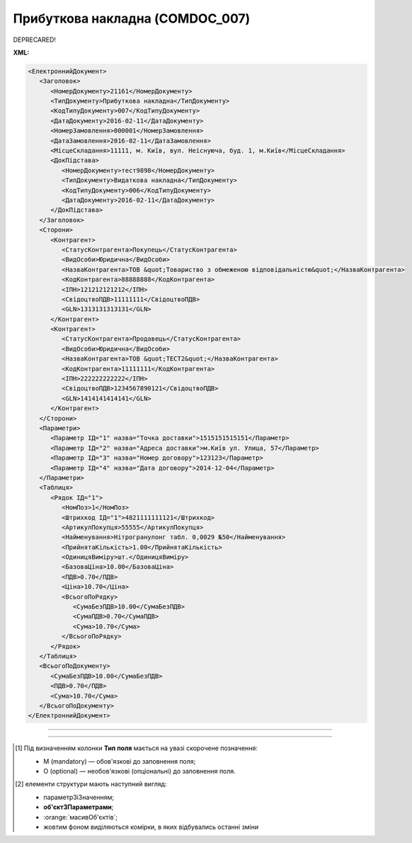 ##########################################################################################################################
**Прибуткова накладна (COMDOC_007)**
##########################################################################################################################

DEPRECARED!

**XML:**

.. code:: xml

   <ЕлектроннийДокумент>
      <Заголовок>
         <НомерДокументу>21161</НомерДокументу>
         <ТипДокументу>Прибуткова накладна</ТипДокументу>
         <КодТипуДокументу>007</КодТипуДокументу>
         <ДатаДокументу>2016-02-11</ДатаДокументу>
         <НомерЗамовлення>000001</НомерЗамовлення>
         <ДатаЗамовлення>2016-02-11</ДатаЗамовлення>
         <МісцеСкладання>11111, м. Київ, вул. Неіснуюча, буд. 1, м.Київ</МісцеСкладання>
         <ДокПідстава>
            <НомерДокументу>тест9898</НомерДокументу>
            <ТипДокументу>Видаткова накладна</ТипДокументу>
            <КодТипуДокументу>006</КодТипуДокументу>
            <ДатаДокументу>2016-02-11</ДатаДокументу>
         </ДокПідстава>
      </Заголовок>
      <Сторони>
         <Контрагент>
            <СтатусКонтрагента>Покупець</СтатусКонтрагента>
            <ВидОсоби>Юридична</ВидОсоби>
            <НазваКонтрагента>ТОВ &quot;Товариство з обмеженою відповідальністю&quot;</НазваКонтрагента>
            <КодКонтрагента>88888888</КодКонтрагента>
            <ІПН>121212121212</ІПН>
            <СвідоцтвоПДВ>11111111</СвідоцтвоПДВ>
            <GLN>1313131313131</GLN>
         </Контрагент>
         <Контрагент>
            <СтатусКонтрагента>Продавець</СтатусКонтрагента>
            <ВидОсоби>Юридична</ВидОсоби>
            <НазваКонтрагента>ТОВ &quot;ТЕСТ2&quot;</НазваКонтрагента>
            <КодКонтрагента>11111111</КодКонтрагента>
            <ІПН>222222222222</ІПН>
            <СвідоцтвоПДВ>1234567890121</СвідоцтвоПДВ>
            <GLN>1414141414141</GLN>
         </Контрагент>
      </Сторони>
      <Параметри>
         <Параметр ІД="1" назва="Точка доставки">1515151515151</Параметр>
         <Параметр ІД="2" назва="Адреса доставки">м.Київ ул. Улица, 57</Параметр>
         <Параметр ІД="3" назва="Номер договору">123123</Параметр>
         <Параметр ІД="4" назва="Дата договору">2014-12-04</Параметр>
      </Параметри>
      <Таблиця>
         <Рядок ІД="1">
            <НомПоз>1</НомПоз>
            <Штрихкод ІД="1">4821111111121</Штрихкод>
            <АртикулПокупця>55555</АртикулПокупця>
            <Найменування>Нітрогранулонг табл. 0,0029 №50</Найменування>
            <ПрийнятаКількість>1.00</ПрийнятаКількість>
            <ОдиницяВиміру>шт.</ОдиницяВиміру>
            <БазоваЦіна>10.00</БазоваЦіна>
            <ПДВ>0.70</ПДВ>
            <Ціна>10.70</Ціна>
            <ВсьогоПоРядку>
               <СумаБезПДВ>10.00</СумаБезПДВ>
               <СумаПДВ>0.70</СумаПДВ>
               <Сума>10.70</Сума>
            </ВсьогоПоРядку>
         </Рядок>
      </Таблиця>
      <ВсьогоПоДокументу>
         <СумаБезПДВ>10.00</СумаБезПДВ>
         <ПДВ>0.70</ПДВ>
         <Сума>10.70</Сума>
      </ВсьогоПоДокументу>
   </ЕлектроннийДокумент>

-------------------------

.. csv-table:: Прибуткова накладна (COMDOC_007)
  :file: files/COMDOC_007.csv
  :widths:  40, 7, 12, 41
  :header-rows: 1

-------------------------

.. [#] Під визначенням колонки **Тип поля** мається на увазі скорочене позначення:

   * M (mandatory) — обов'язкові до заповнення поля;
   * O (optional) — необов'язкові (опціональні) до заповнення поля.

.. [#] елементи структури мають наступний вигляд:

   * параметрЗіЗначенням;
   * **об'єктЗПараметрами**;
   * :orange:`масивОб'єктів`;
   * жовтим фоном виділяються комірки, в яких відбувались останні зміни
